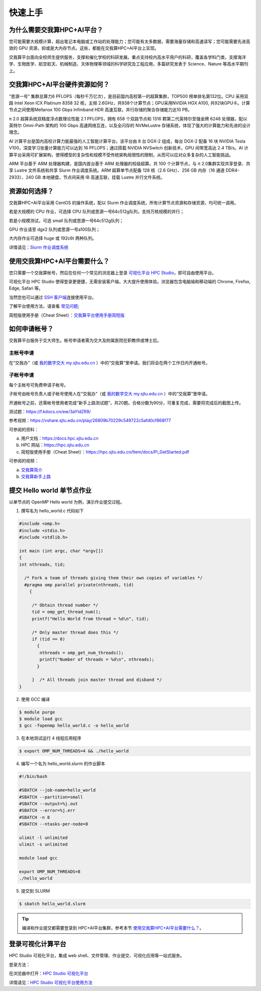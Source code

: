 ********
快速上手
********

为什么需要交我算HPC+AI平台？
===============================

您可能需要大规模计算，超出笔记本电脑或工作站的处理能力；您可能有太多数据，需要海量存储和高速读写；您可能需要先进高效的 GPU 资源，抑或是大内存节点。这些，都能在交我算HPC+AI平台上实现。


交我算平台面向全校师生提供服务，支撑和催化学校的科研发展。重点支持校内高水平用户的科研，覆盖各学科门类，支撑海洋学、生物医学、航空航天、机械制造、天体物理等领域的科学研究及工程应用，多篇研究发表于 Science、Nature 等高水平期刊上。


交我算HPC+AI平台硬件资源如何？
===============================

“思源一号” 集群总算力6 PFLOPS（每秒千万亿次），是目前国内高校第一的超算集群，TOP500 榜单排名第132位。CPU 采用双路 Intel Xeon ICX Platinum 8358 32 核，主频 2.6GHz，共938个计算节点；GPU采用NVIDIA HGX A100, 共92块GPU卡。计算节点之间使用Mellanox 100 Gbps Infiniband HDR 高速互联，并行存储的聚合存储能力达10 PB。

π 2.0 超算系统双精度浮点数理论性能 2.1 PFLOPS，拥有 658 个双路节点和 1316 颗第二代英特尔至强金牌 6248 处理器，配以英特尔 Omni-Path 架构的 100 Gbps 高速网络互连，以及全闪存的 NVMeLustre 存储系统，体现了强大的计算能力和先进的设计理念。

AI 计算平台是国内高校计算力能最强的人工智能计算平台。该平台由 8 台 DGX-2 组成，每台 DGX-2 配备 16 块 NVIDIA Tesla V100，深度学习张量计算能力可以达到 16 PFLOPS；通过搭载 NVIDIA NVSwitch 创新技术，GPU 间带宽高达 2.4 TB/s。AI 计算平台采用可扩展架构，使得模型的复杂性和规模不受传统架构局限性的限制，从而可以应对众多复杂的人工智能挑战。

ARM 平台基于 ARM 处理器构建，是国内首台基于 ARM 处理器的校级超算。共 100 个计算节点，与 π 2.0集群实现共享登录、共享 Lustre 文件系统和共享 Slurm 作业调度系统。ARM 超算单节点配备 128 核（2.6 GHz）、256 GB 内存（16 通道 DDR4-2933）、240 GB 本地硬盘，节点间采用 IB 高速互联，挂载 Lustre 并行文件系统。


资源如何选择？
=========================

交我算HPC+AI平台采用 CentOS 的操作系统，配以 Slurm 作业调度系统，所有计算节点资源和存储资源，均可统一调用。

若是大规模的 CPU 作业，可选择 CPU 队列或思源一号64c512g队列，支持万核规模的并行；

若是小规模测试，可选 small 队列或思源一号64c512g队列；

GPU 作业请至 dgx2 队列或思源一号a100队列；

大内存作业可选择 huge 或 192c6t 两种队列。

详情请见：\ `Slurm 作业调度系统 <../job/slurm.html>`__\


使用交我算HPC+AI平台需要什么？
==================================

您只需要一个交我算帐号，然后在任何一个常见的浏览器上登录 \ `可视化平台 HPC Studio <../studio/>`__\ ，即可自由使用平台。

可视化平台 HPC Studio 使得登录更便捷，无需安装客户端，大大提升使用体验。浏览器包含电脑端和移动端的 Chrome, Firefox, Edge, Safari 等。

当然您也可以通过 `SSH 客户端 <../login/>`__\ 连接使用平台。

了解平台使用方法，请查看 \ `常见问题 <../faq/>`__\ ;

简短版使用手册（Cheat Sheet）：`交我算平台使用手册简短版 <https://hpc.sjtu.edu.cn/Item/docs/Pi_GetStarted.pdf>`__




如何申请帐号？
=========================

交我算平台服务于交大师生。帐号申请者需为交大及附属医院在职教师或博士后。

主帐号申请
^^^^^^^^^^^^^^^^

在“交我办”（或 `我的数字交大 my.sjtu.edu.cn <https://my.sjtu.edu.cn>`_ ）中的“交我算”里申请。我们将会在两个工作日内开通帐号。


子帐号申请
^^^^^^^^^^^^^^^^

每个主帐号可免费申请子帐号。

子帐号由帐号负责人或子帐号使用人在“交我办”（或 `我的数字交大 my.sjtu.edu.cn <https://my.sjtu.edu.cn>`_ ）中的“交我算”里申请。

开通帐号之前，还需帐号使用者完成“新手上路测试题”，共20题。合格分数为90分，可重复完成，需要将完成后的截图上传。

测试题：https://f.kdocs.cn/ew/3aYIdZR9/

参考视频：https://vshare.sjtu.edu.cn/play/26809b70229c549722c5afd0cf868f77


可参阅的资料：

a) 用户文档：https://docs.hpc.sjtu.edu.cn

b) HPC 网站：https://hpc.sjtu.edu.cn

c) 简短版使用手册（Cheat Sheet）：https://hpc.sjtu.edu.cn/Item/docs/Pi_GetStarted.pdf

可参阅的视频：

a) `交我算简介 <https://vshare.sjtu.edu.cn/play/28ce02466c35836b7738fd60ce159289>`_ 

b) `交我算新手上路 <https://vshare.sjtu.edu.cn/play/8120ee2c8228e693ca78f0190b2e0e24>`_


提交 Hello world 单节点作业
===================================

以单节点的 OpenMP Hello world 为例，演示作业提交过程。

1. 撰写名为 hello_world.c 代码如下

.. code:: c

   #include <omp.h>
   #include <stdio.h>
   #include <stdlib.h>

   int main (int argc, char *argv[])
   {
   int nthreads, tid;

     /* Fork a team of threads giving them their own copies of variables */
     #pragma omp parallel private(nthreads, tid)
       {

        /* Obtain thread number */
        tid = omp_get_thread_num();
        printf("Hello World from thread = %d\n", tid);

        /* Only master thread does this */
        if (tid == 0)
          {
           nthreads = omp_get_num_threads();
           printf("Number of threads = %d\n", nthreads);
          }

        }  /* All threads join master thread and disband */
   }


2. 使用 GCC 编译

.. code:: bash

   $ module purge
   $ module load gcc
   $ gcc -fopenmp hello_world.c -o hello_world

3. 在本地测试运行 4 线程应用程序

.. code:: bash

   $ export OMP_NUM_THREADS=4 && ./hello_world

4. 编写一个名为 hello_world.slurm 的作业脚本

.. code:: bash

   #!/bin/bash

   #SBATCH --job-name=hello_world
   #SBATCH --partition=small
   #SBATCH --output=%j.out
   #SBATCH --error=%j.err
   #SBATCH -n 8
   #SBATCH --ntasks-per-node=8

   ulimit -l unlimited
   ulimit -s unlimited

   module load gcc

   export OMP_NUM_THREADS=8
   ./hello_world

5. 提交到 SLURM

.. code:: bash

   $ sbatch hello_world.slurm

.. tip:: 编译和作业提交都需要登录到 HPC+AI平台集群，参考本节 `使用交我算HPC+AI平台需要什么？ <https://docs.hpc.sjtu.edu.cn/quickstart/index.html#id5>`_。

登录可视化计算平台
========================

HPC Studio 可视化平台，集成 web shell、文件管理、作业提交、可视化应用等一站式服务。

登录方法：

在浏览器中打开：\ `HPC Studio 可视化平台 <https://studio.hpc.sjtu.edu.cn>`__\

详情请见：\ `HPC Studio 可视化平台使用方法 <../studio/basic.html>`__\
